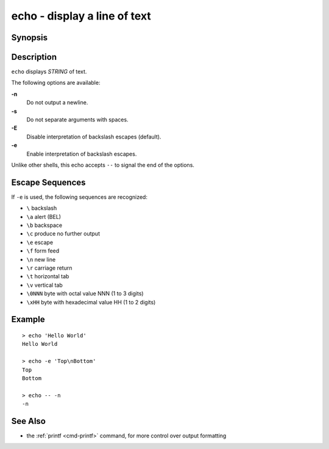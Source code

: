 .. _cmd-echo:

echo - display a line of text
=============================

Synopsis
--------

.. synopsis::

    echo [OPTIONS] [STRING]

Description
-----------

``echo`` displays *STRING* of text.

The following options are available:

**-n**
    Do not output a newline.

**-s**
    Do not separate arguments with spaces.

**-E**
    Disable interpretation of backslash escapes (default).

**-e**
    Enable interpretation of backslash escapes.

Unlike other shells, this echo accepts ``--`` to signal the end of the options.

Escape Sequences
----------------

If ``-e`` is used, the following sequences are recognized:

- ``\`` backslash

- ``\a`` alert (BEL)

- ``\b`` backspace

- ``\c`` produce no further output

- ``\e`` escape

- ``\f`` form feed

- ``\n`` new line

- ``\r`` carriage return

- ``\t`` horizontal tab

- ``\v`` vertical tab

- ``\0NNN`` byte with octal value NNN (1 to 3 digits)

- ``\xHH`` byte with hexadecimal value HH (1 to 2 digits)

Example
-------

::

   > echo 'Hello World'
   Hello World

   > echo -e 'Top\nBottom'
   Top
   Bottom

   > echo -- -n
   -n

See Also
--------

- the :ref:`printf <cmd-printf>` command, for more control over output formatting
